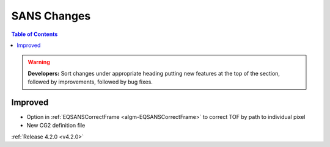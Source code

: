 ============
SANS Changes
============

.. contents:: Table of Contents
   :local:

.. warning:: **Developers:** Sort changes under appropriate heading
    putting new features at the top of the section, followed by
    improvements, followed by bug fixes.

Improved
########

- Option in :ref:`EQSANSCorrectFrame <algm-EQSANSCorrectFrame>` to correct TOF by path to individual pixel
- New CG2 definition file

:ref:`Release 4.2.0 <v4.2.0>`